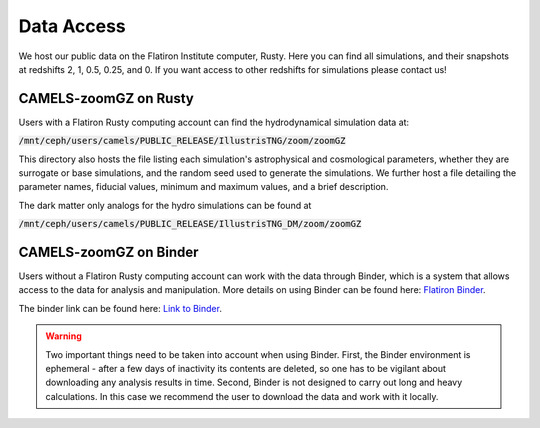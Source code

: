 Data Access
=====

We host our public data on the Flatiron Institute computer, Rusty. Here you can find all simulations, and their snapshots at redshifts 2, 1, 0.5, 0.25, and 0. If you want access to other redshifts for simulations please contact us!

.. _rusty:
CAMELS-zoomGZ on Rusty
------------
Users with a Flatiron Rusty computing account can find the hydrodynamical simulation data at:

:code:`/mnt/ceph/users/camels/PUBLIC_RELEASE/IllustrisTNG/zoom/zoomGZ`

This directory also hosts the file listing each simulation's astrophysical and cosmological parameters, whether they are surrogate or base simulations, and the random seed used to generate the simulations. We further host a file detailing the parameter names, fiducial values, minimum and maximum values, and a brief description.

The dark matter only analogs for the hydro simulations can be found at

:code:`/mnt/ceph/users/camels/PUBLIC_RELEASE/IllustrisTNG_DM/zoom/zoomGZ`


.. _binder:
CAMELS-zoomGZ on Binder
----------------
Users without a Flatiron Rusty computing account can work with the data through Binder, which is a system that allows access to the data for analysis and manipulation. More details on using Binder can be found here: `Flatiron Binder <https://wiki.flatironinstitute.org/Public/UsingFiBinder>`_. 

The binder link can be found here: `Link to Binder <https://binder.flatironinstitute.org/>`_.

.. warning::
    Two important things need to be taken into account when using Binder. First, the Binder environment is ephemeral - after a few days of inactivity its contents are deleted, so one has to be vigilant
    about downloading any analysis results in time. Second, Binder is not designed to carry out long and heavy calculations. In this case we recommend the user to download the data and work with it locally.



